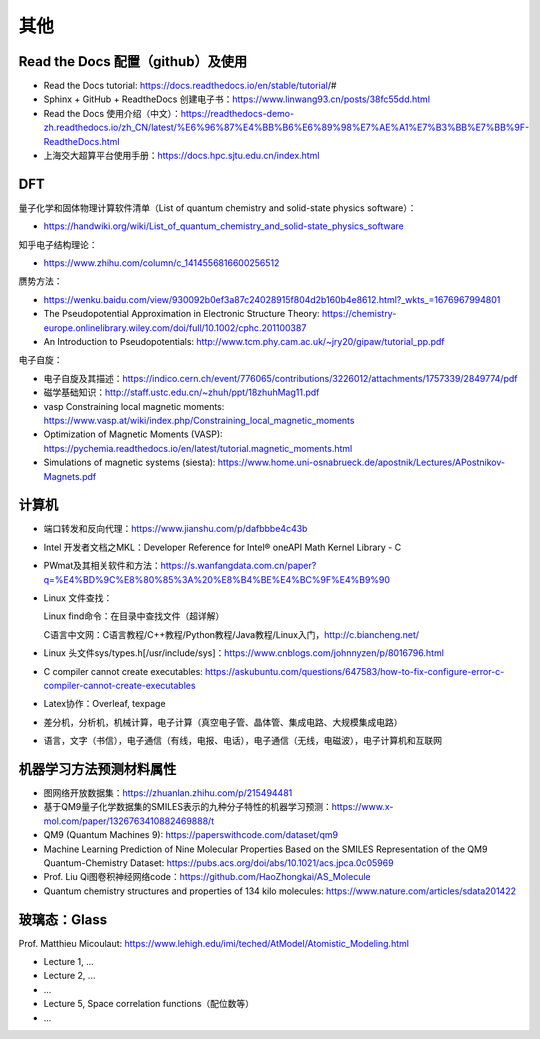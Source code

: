 其他
=======

Read the Docs 配置（github）及使用
----------------------------------

- Read the Docs tutorial: https://docs.readthedocs.io/en/stable/tutorial/#
- Sphinx + GitHub + ReadtheDocs 创建电子书：https://www.linwang93.cn/posts/38fc55dd.html
- Read the Docs 使用介绍（中文）：https://readthedocs-demo-zh.readthedocs.io/zh_CN/latest/%E6%96%87%E4%BB%B6%E6%89%98%E7%AE%A1%E7%B3%BB%E7%BB%9F-ReadtheDocs.html
- 上海交大超算平台使用手册：https://docs.hpc.sjtu.edu.cn/index.html

DFT
-------

量子化学和固体物理计算软件清单（List of quantum chemistry and solid-state physics software）：

- https://handwiki.org/wiki/List_of_quantum_chemistry_and_solid-state_physics_software

知乎电子结构理论：

- https://www.zhihu.com/column/c_1414556816600256512

赝势方法：

- https://wenku.baidu.com/view/930092b0ef3a87c24028915f804d2b160b4e8612.html?_wkts_=1676967994801
- The Pseudopotential Approximation in Electronic Structure Theory: https://chemistry-europe.onlinelibrary.wiley.com/doi/full/10.1002/cphc.201100387
- An Introduction to Pseudopotentials: http://www.tcm.phy.cam.ac.uk/~jry20/gipaw/tutorial_pp.pdf

电子自旋：

- 电子自旋及其描述：https://indico.cern.ch/event/776065/contributions/3226012/attachments/1757339/2849774/pdf
- 磁学基础知识：http://staff.ustc.edu.cn/~zhuh/ppt/18zhuhMag11.pdf
- vasp Constraining local magnetic moments: https://www.vasp.at/wiki/index.php/Constraining_local_magnetic_moments
- Optimization of Magnetic Moments (VASP): https://pychemia.readthedocs.io/en/latest/tutorial.magnetic_moments.html
- Simulations of magnetic systems (siesta): https://www.home.uni-osnabrueck.de/apostnik/Lectures/APostnikov-Magnets.pdf

计算机
-------

- 端口转发和反向代理：https://www.jianshu.com/p/dafbbbe4c43b
- Intel 开发者文档之MKL：Developer Reference for Intel® oneAPI Math Kernel Library - C
- PWmat及其相关软件和方法：https://s.wanfangdata.com.cn/paper?q=%E4%BD%9C%E8%80%85%3A%20%E8%B4%BE%E4%BC%9F%E4%B9%90
- Linux 文件查找：

  Linux find命令：在目录中查找文件（超详解）
  
  C语言中文网：C语言教程/C++教程/Python教程/Java教程/Linux入门，http://c.biancheng.net/
  
- Linux 头文件sys/types.h[/usr/include/sys]：https://www.cnblogs.com/johnnyzen/p/8016796.html
- C compiler cannot create executables: https://askubuntu.com/questions/647583/how-to-fix-configure-error-c-compiler-cannot-create-executables
- Latex协作：Overleaf, texpage
- 差分机，分析机，机械计算，电子计算（真空电子管、晶体管、集成电路、大规模集成电路）
- 语言，文字（书信），电子通信（有线，电报、电话），电子通信（无线，电磁波），电子计算机和互联网

机器学习方法预测材料属性
-----------------------

- 图网络开放数据集：https://zhuanlan.zhihu.com/p/215494481
- 基于QM9量子化学数据集的SMILES表示的九种分子特性的机器学习预测：https://www.x-mol.com/paper/1326763410882469888/t
- QM9 (Quantum Machines 9): https://paperswithcode.com/dataset/qm9
- Machine Learning Prediction of Nine Molecular Properties Based on the SMILES Representation of the QM9 Quantum-Chemistry Dataset: https://pubs.acs.org/doi/abs/10.1021/acs.jpca.0c05969
- Prof. Liu Qi图卷积神经网络code：https://github.com/HaoZhongkai/AS_Molecule
- Quantum chemistry structures and properties of 134 kilo molecules: https://www.nature.com/articles/sdata201422

玻璃态：Glass
-------------

Prof. Matthieu Micoulaut: https://www.lehigh.edu/imi/teched/AtModel/Atomistic_Modeling.html

- Lecture 1, ...
- Lecture 2, ...
- ...
- Lecture 5, Space correlation functions（配位数等）
- ...

